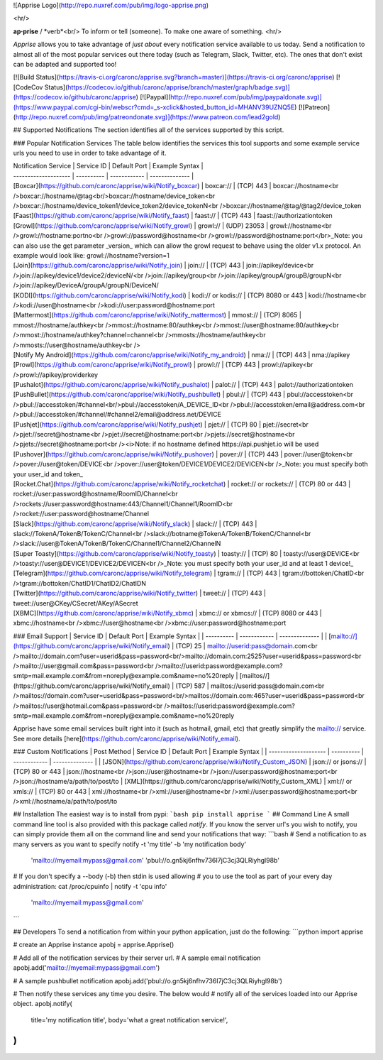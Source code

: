 ![Apprise Logo](http://repo.nuxref.com/pub/img/logo-apprise.png)

<hr/>

**ap·prise** / *verb*<br/>
To inform or tell (someone). To make one aware of something.
<hr/>

*Apprise* allows you to take advantage of *just about* every notification service available to us today.  Send a notification to almost all of the most popular services out there today (such as Telegram, Slack, Twitter, etc). The ones that don't exist can be adapted and supported too!

[![Build Status](https://travis-ci.org/caronc/apprise.svg?branch=master)](https://travis-ci.org/caronc/apprise)
[![CodeCov Status](https://codecov.io/github/caronc/apprise/branch/master/graph/badge.svg)](https://codecov.io/github/caronc/apprise)
[![Paypal](http://repo.nuxref.com/pub/img/paypaldonate.svg)](https://www.paypal.com/cgi-bin/webscr?cmd=_s-xclick&hosted_button_id=MHANV39UZNQ5E)
[![Patreon](http://repo.nuxref.com/pub/img/patreondonate.svg)](https://www.patreon.com/lead2gold)

## Supported Notifications
The section identifies all of the services supported by this script.

### Popular Notification Services
The table below identifies the services this tool supports and some example service urls you need to use in order to take advantage of it.

| Notification Service | Service ID | Default Port | Example Syntax |
| -------------------- | ---------- | ------------ | -------------- |
| [Boxcar](https://github.com/caronc/apprise/wiki/Notify_boxcar)  | boxcar://   | (TCP) 443   | boxcar://hostname<br />boxcar://hostname/@tag<br/>boxcar://hostname/device_token<br />boxcar://hostname/device_token1/device_token2/device_tokenN<br />boxcar://hostname/@tag/@tag2/device_token
| [Faast](https://github.com/caronc/apprise/wiki/Notify_faast) | faast://    | (TCP) 443    | faast://authorizationtoken
| [Growl](https://github.com/caronc/apprise/wiki/Notify_growl)  | growl://   | (UDP) 23053   | growl://hostname<br />growl://hostname:portno<br />growl://password@hostname<br />growl://password@hostname:port</br>_Note: you can also use the get parameter _version_ which can allow the growl request to behave using the older v1.x protocol. An example would look like: growl://hostname?version=1
| [Join](https://github.com/caronc/apprise/wiki/Notify_join) | join://   | (TCP) 443    | join://apikey/device<br />join://apikey/device1/device2/deviceN/<br />join://apikey/group<br />join://apikey/groupA/groupB/groupN<br />join://apikey/DeviceA/groupA/groupN/DeviceN/
| [KODI](https://github.com/caronc/apprise/wiki/Notify_kodi) | kodi:// or kodis://    | (TCP) 8080 or 443   | kodi://hostname<br />kodi://user@hostname<br />kodi://user:password@hostname:port
| [Mattermost](https://github.com/caronc/apprise/wiki/Notify_mattermost) | mmost://  | (TCP) 8065 | mmost://hostname/authkey<br />mmost://hostname:80/authkey<br />mmost://user@hostname:80/authkey<br />mmost://hostname/authkey?channel=channel<br />mmosts://hostname/authkey<br />mmosts://user@hostname/authkey<br />
| [Notify My Android](https://github.com/caronc/apprise/wiki/Notify_my_android) | nma://   | (TCP) 443    | nma://apikey
| [Prowl](https://github.com/caronc/apprise/wiki/Notify_prowl) | prowl://   | (TCP) 443    | prowl://apikey<br />prowl://apikey/providerkey
| [Pushalot](https://github.com/caronc/apprise/wiki/Notify_pushalot) | palot://    | (TCP) 443    | palot://authorizationtoken
| [PushBullet](https://github.com/caronc/apprise/wiki/Notify_pushbullet) | pbul://    | (TCP) 443    | pbul://accesstoken<br />pbul://accesstoken/#channel<br/>pbul://accesstoken/A_DEVICE_ID<br />pbul://accesstoken/email@address.com<br />pbul://accesstoken/#channel/#channel2/email@address.net/DEVICE
| [Pushjet](https://github.com/caronc/apprise/wiki/Notify_pushjet) | pjet://  | (TCP) 80   | pjet://secret<br />pjet://secret@hostname<br />pjet://secret@hostname:port<br />pjets://secret@hostname<br />pjets://secret@hostname:port<br /><i>Note: if no hostname defined https://api.pushjet.io will be used
| [Pushover](https://github.com/caronc/apprise/wiki/Notify_pushover)  | pover://   | (TCP) 443   | pover://user@token<br />pover://user@token/DEVICE<br />pover://user@token/DEVICE1/DEVICE2/DEVICEN<br />_Note: you must specify both your user_id and token_
| [Rocket.Chat](https://github.com/caronc/apprise/wiki/Notify_rocketchat) | rocket:// or rockets://  | (TCP) 80 or 443   | rocket://user:password@hostname/RoomID/Channel<br />rockets://user:password@hostname:443/Channel1/Channel1/RoomID<br />rocket://user:password@hostname/Channel
| [Slack](https://github.com/caronc/apprise/wiki/Notify_slack) | slack://  | (TCP) 443   | slack://TokenA/TokenB/TokenC/Channel<br />slack://botname@TokenA/TokenB/TokenC/Channel<br />slack://user@TokenA/TokenB/TokenC/Channel1/Channel2/ChannelN
| [Super Toasty](https://github.com/caronc/apprise/wiki/Notify_toasty)  | toasty://   | (TCP) 80   | toasty://user@DEVICE<br />toasty://user@DEVICE1/DEVICE2/DEVICEN<br />_Note: you must specify both your user_id and at least 1 device!_
| [Telegram](https://github.com/caronc/apprise/wiki/Notify_telegram) | tgram://  | (TCP) 443   | tgram://bottoken/ChatID<br />tgram://bottoken/ChatID1/ChatID2/ChatIDN
| [Twitter](https://github.com/caronc/apprise/wiki/Notify_twitter) | tweet://  | (TCP) 443   | tweet://user@CKey/CSecret/AKey/ASecret
| [XBMC](https://github.com/caronc/apprise/wiki/Notify_xbmc) | xbmc:// or xbmcs://    | (TCP) 8080 or 443   | xbmc://hostname<br />xbmc://user@hostname<br />xbmc://user:password@hostname:port

### Email Support
| Service ID | Default Port | Example Syntax |
| ---------- | ------------ | -------------- |
| [mailto://](https://github.com/caronc/apprise/wiki/Notify_email)  |  (TCP) 25    | mailto://userid:pass@domain.com<br />mailto://domain.com?user=userid&pass=password<br/>mailto://domain.com:2525?user=userid&pass=password<br />mailto://user@gmail.com&pass=password<br />mailto://userid:password@example.com?smtp=mail.example.com&from=noreply@example.com&name=no%20reply
| [mailtos//](https://github.com/caronc/apprise/wiki/Notify_email) |  (TCP) 587   | mailtos://userid:pass@domain.com<br />mailtos://domain.com?user=userid&pass=password<br/>mailtos://domain.com:465?user=userid&pass=password<br />mailtos://user@hotmail.com&pass=password<br />mailtos://userid:password@example.com?smtp=mail.example.com&from=noreply@example.com&name=no%20reply

Apprise have some email services built right into it (such as hotmail, gmail, etc) that greatly simplify the mailto:// service.  See more details [here](https://github.com/caronc/apprise/wiki/Notify_email).

### Custom Notifications
| Post Method          | Service ID | Default Port | Example Syntax |
| -------------------- | ---------- | ------------ | -------------- |
| [JSON](https://github.com/caronc/apprise/wiki/Notify_Custom_JSON)       | json:// or jsons://   | (TCP) 80 or 443 | json://hostname<br />json://user@hostname<br />json://user:password@hostname:port<br />json://hostname/a/path/to/post/to
| [XML](https://github.com/caronc/apprise/wiki/Notify_Custom_XML)         | xml:// or xmls://   | (TCP) 80 or 443 | xml://hostname<br />xml://user@hostname<br />xml://user:password@hostname:port<br />xml://hostname/a/path/to/post/to

## Installation
The easiest way is to install from pypi:
```bash
pip install apprise
```
## Command Line
A small command line tool is also provided with this package called *notify*. If you know the server url's you wish to notify, you can simply provide them all on the command line and send your notifications that way:
```bash
# Send a notification to as many servers as you want to specify
notify -t 'my title' -b 'my notification body' \
   'mailto://myemail:mypass@gmail.com' \
   'pbul://o.gn5kj6nfhv736I7jC3cj3QLRiyhgl98b'

# If you don't specify a --body (-b) then stdin is used allowing
# you to use the tool as part of your every day administration:
cat /proc/cpuinfo | notify -t 'cpu info' \
      'mailto://myemail:mypass@gmail.com'
```

## Developers
To send a notification from within your python application, just do the following:
```python
import apprise

# create an Apprise instance
apobj = apprise.Apprise()

# Add all of the notification services by their server url.
# A sample email notification
apobj.add('mailto://myemail:mypass@gmail.com')

# A sample pushbullet notification
apobj.add('pbul://o.gn5kj6nfhv736I7jC3cj3QLRiyhgl98b')

# Then notify these services any time you desire. The below would
# notify all of the services loaded into our Apprise object.
apobj.notify(
    title='my notification title',
    body='what a great notification service!',
)
```


